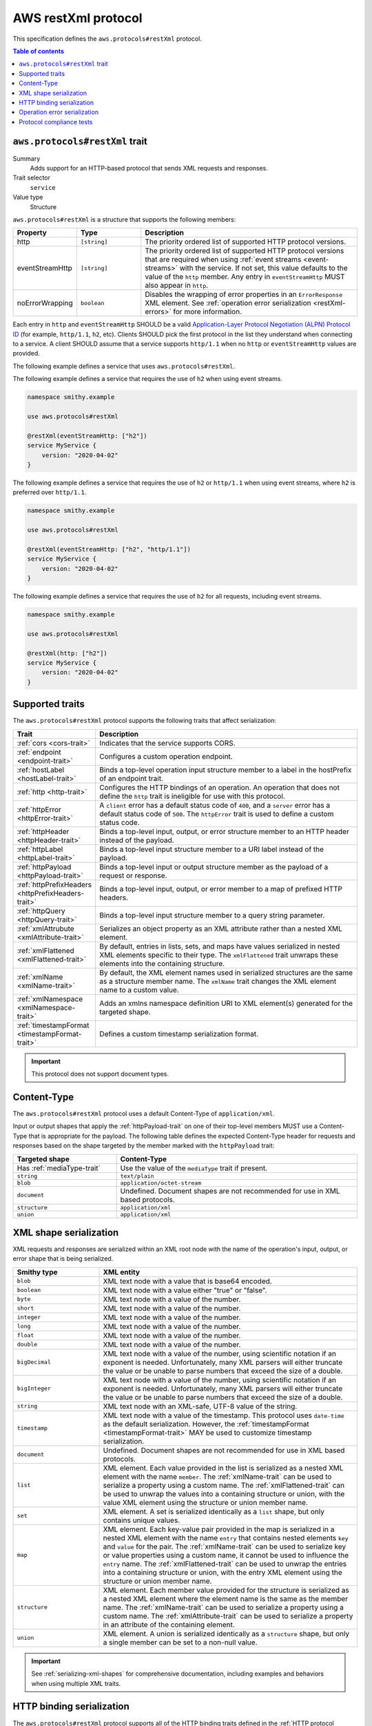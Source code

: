 .. _aws-restxml-protocol:

====================
AWS restXml protocol
====================

This specification defines the ``aws.protocols#restXml`` protocol.

.. contents:: Table of contents
    :depth: 2
    :local:
    :backlinks: none


.. _aws.protocols#restXml-trait:

-------------------------------
``aws.protocols#restXml`` trait
-------------------------------

Summary
    Adds support for an HTTP-based protocol that sends XML requests and
    responses.
Trait selector
    ``service``
Value type
    Structure

``aws.protocols#restXml`` is a structure that supports the following
members:

.. list-table::
    :header-rows: 1
    :widths: 10 20 70

    * - Property
      - Type
      - Description
    * - http
      - ``[string]``
      - The priority ordered list of supported HTTP protocol versions.
    * - eventStreamHttp
      - ``[string]``
      - The priority ordered list of supported HTTP protocol versions
        that are required when using :ref:`event streams <event-streams>`
        with the service. If not set, this value defaults to the value
        of the ``http`` member. Any entry in ``eventStreamHttp`` MUST
        also appear in ``http``.
    * - noErrorWrapping
      - ``boolean``
      - Disables the wrapping of error properties in an ``ErrorResponse``
        XML element. See :ref:`operation error serialization <restXml-errors>`
        for more information.

Each entry in ``http`` and ``eventStreamHttp`` SHOULD be a valid
`Application-Layer Protocol Negotiation (ALPN) Protocol ID`_ (for example,
``http/1.1``, ``h2``, etc). Clients SHOULD pick the first protocol in the
list they understand when connecting to a service. A client SHOULD assume
that a service supports ``http/1.1`` when no ``http`` or ``eventStreamHttp``
values are provided.

The following example defines a service that uses ``aws.protocols#restXml``.

.. tabs::

    .. code-tab:: smithy

        namespace smithy.example

        use aws.protocols#restXml

        @restXml
        service MyService {
            version: "2020-04-02"
        }

    .. code-tab:: json

        {
            "smithy": "1.0",
            "shapes": {
                "smithy.example#MyService": {
                    "type": "service",
                    "version": "2020-04-02",
                    "traits": {
                        "aws.protocols#restXml": {}
                    }
                }
            }
        }

The following example defines a service that requires the use of
``h2`` when using event streams.

.. code-block:: smithy

    namespace smithy.example

    use aws.protocols#restXml

    @restXml(eventStreamHttp: ["h2"])
    service MyService {
        version: "2020-04-02"
    }

The following example defines a service that requires the use of
``h2`` or ``http/1.1`` when using event streams, where ``h2`` is
preferred over ``http/1.1``.

.. code-block:: smithy

    namespace smithy.example

    use aws.protocols#restXml

    @restXml(eventStreamHttp: ["h2", "http/1.1"])
    service MyService {
        version: "2020-04-02"
    }

The following example defines a service that requires the use of
``h2`` for all requests, including event streams.

.. code-block:: smithy

    namespace smithy.example

    use aws.protocols#restXml

    @restXml(http: ["h2"])
    service MyService {
        version: "2020-04-02"
    }


----------------
Supported traits
----------------

The ``aws.protocols#restXml`` protocol supports the following traits
that affect serialization:

.. list-table::
    :header-rows: 1
    :widths: 20 80

    * - Trait
      - Description
    * - :ref:`cors <cors-trait>`
      - Indicates that the service supports CORS.
    * - :ref:`endpoint <endpoint-trait>`
      - Configures a custom operation endpoint.
    * - :ref:`hostLabel <hostLabel-trait>`
      - Binds a top-level operation input structure member to a label in
        the hostPrefix of an endpoint trait.
    * - :ref:`http <http-trait>`
      - Configures the HTTP bindings of an operation. An operation that
        does not define the ``http`` trait is ineligible for use with
        this protocol.
    * - :ref:`httpError <httpError-trait>`
      - A ``client`` error has a default status code of ``400``, and a
        ``server`` error has a default status code of ``500``. The
        ``httpError`` trait is used to define a custom status code.
    * - :ref:`httpHeader <httpHeader-trait>`
      - Binds a top-level input, output, or error structure member to
        an HTTP header instead of the payload.
    * - :ref:`httpLabel <httpLabel-trait>`
      - Binds a top-level input structure member to a URI label instead
        of the payload.
    * - :ref:`httpPayload <httpPayload-trait>`
      - Binds a top-level input or output structure member as the payload
        of a request or response.
    * - :ref:`httpPrefixHeaders <httpPrefixHeaders-trait>`
      - Binds a top-level input, output, or error member to a map of
        prefixed HTTP headers.
    * - :ref:`httpQuery <httpQuery-trait>`
      - Binds a top-level input structure member to a query string parameter.
    * - :ref:`xmlAttrubute <xmlAttribute-trait>`
      - Serializes an object property as an XML attribute rather than a nested
        XML element.
    * - :ref:`xmlFlattened <xmlFlattened-trait>`
      - By default, entries in lists, sets, and maps have values serialized in
        nested XML elements specific to their type. The ``xmlFlattened`` trait
        unwraps these elements into the containing structure.
    * - :ref:`xmlName <xmlName-trait>`
      - By default, the XML element names used in serialized structures are
        the same as a structure member name. The ``xmlName`` trait changes
        the XML element name to a custom value.
    * - :ref:`xmlNamespace <xmlNamespace-trait>`
      - Adds an xmlns namespace definition URI to XML element(s) generated
        for the targeted shape.
    * - :ref:`timestampFormat <timestampFormat-trait>`
      - Defines a custom timestamp serialization format.

.. important::

    This protocol does not support document types.


------------
Content-Type
------------

The ``aws.protocols#restXml`` protocol uses a default Content-Type
of ``application/xml``.

Input or output shapes that apply the :ref:`httpPayload-trait` on one of
their top-level members MUST use a Content-Type that is appropriate for
the payload. The following table defines the expected Content-Type header
for requests and responses based on the shape targeted by the member marked
with the ``httpPayload`` trait:

.. list-table::
    :header-rows: 1
    :widths: 30 70

    * - Targeted shape
      - Content-Type
    * - Has :ref:`mediaType-trait`
      - Use the value of the ``mediaType`` trait if present.
    * - ``string``
      - ``text/plain``
    * - ``blob``
      - ``application/octet-stream``
    * - ``document``
      - Undefined. Document shapes are not recommended for use in XML based
        protocols.
    * - ``structure``
      - ``application/xml``
    * - ``union``
      - ``application/xml``


-----------------------
XML shape serialization
-----------------------

XML requests and responses are serialized within an XML root node with the
name of the operation's input, output, or error shape that is being serialized.

.. list-table::
    :header-rows: 1
    :widths: 25 75

    * - Smithy type
      - XML entity
    * - ``blob``
      - XML text node with a value that is base64 encoded.
    * - ``boolean``
      - XML text node with a value either "true" or "false".
    * - ``byte``
      - XML text node with a value of the number.
    * - ``short``
      - XML text node with a value of the number.
    * - ``integer``
      - XML text node with a value of the number.
    * - ``long``
      - XML text node with a value of the number.
    * - ``float``
      - XML text node with a value of the number.
    * - ``double``
      - XML text node with a value of the number.
    * - ``bigDecimal``
      - XML text node with a value of the number, using scientific notation if
        an exponent is needed. Unfortunately, many XML parsers will either
        truncate the value or be unable to parse numbers that exceed the size
        of a double.
    * - ``bigInteger``
      - XML text node with a value of the number, using scientific notation if
        an exponent is needed. Unfortunately, many XML parsers will either
        truncate the value or be unable to parse numbers that exceed the size
        of a double.
    * - ``string``
      - XML text node with an XML-safe, UTF-8 value of the string.
    * - ``timestamp``
      - XML text node with a value of the timestamp. This protocol uses
        ``date-time`` as the default serialization. However, the
        :ref:`timestampFormat <timestampFormat-trait>` MAY be used to
        customize timestamp serialization.
    * - ``document``
      - Undefined. Document shapes are not recommended for use in XML based
        protocols.
    * - ``list``
      - XML element. Each value provided in the list is serialized as a nested
        XML element with the name ``member``. The :ref:`xmlName-trait` can be
        used to serialize a property using a custom name. The
        :ref:`xmlFlattened-trait` can be used to unwrap the values into a
        containing structure or union, with the value XML element using the
        structure or union member name.
    * - ``set``
      - XML element. A set is serialized identically as a ``list`` shape,
        but only contains unique values.
    * - ``map``
      - XML element. Each key-value pair provided in the map is serialized in
        a nested XML element with the name ``entry`` that contains nested
        elements ``key`` and ``value`` for the pair. The :ref:`xmlName-trait`
        can be used to serialize key or value properties using a custom name,
        it cannot be used to influence the ``entry`` name. The
        :ref:`xmlFlattened-trait` can be used to unwrap the entries into a
        containing structure or union, with the entry XML element using the
        structure or union member name.
    * - ``structure``
      - XML element. Each member value provided for the structure is
        serialized as a nested XML element where the element name is the
        same as the member name. The :ref:`xmlName-trait` can be used to
        serialize a property using a custom name. The :ref:`xmlAttribute-trait`
        can be used to serialize a property in an attribute of the containing
        element.
    * - ``union``
      - XML element. A union is serialized identically as a ``structure``
        shape, but only a single member can be set to a non-null value.

.. important::

    See :ref:`serializing-xml-shapes` for comprehensive documentation,
    including examples and behaviors when using multiple XML traits.


--------------------------
HTTP binding serialization
--------------------------

The ``aws.protocols#restXml`` protocol supports all of the HTTP binding traits
defined in the :ref:`HTTP protocol bindings <http-traits>` specification. The
serialization formats and and behaviors described for each trait are supported
as defined in the ``aws.protocols#restXml`` protocol.


.. _restXml-errors:

-----------------------------
Operation error serialization
-----------------------------

Error responses in the ``restXml`` protocol are wrapped in an XML element
named ``ErrorResponse`` by default. All error structure members are serialized
within this element, unless bound to another location with HTTP protocol
bindings.

Serialized error shapes MUST also contain an additional child element ``Code``
that contains only the :token:`shape name <identifier>` of the error's
:ref:`shape-id`. This can be used to distinguish which specific error has been
serialized in the response.

.. code-block:: xml

    <ErrorResponse>
        <Error>
            <Type>Sender</Type>
            <Code>InvalidGreeting</Code>
            <Message>Hi</Message>
            <AnotherSetting>setting</AnotherSetting>
        </Error>
        <RequestId>foo-id</RequestId>
    </ErrorResponse>

The ``noErrorWrapping`` setting of the ``restXml`` protocol trait disables
using this additional nested XML element.

.. code-block:: xml

    <Error>
        <Type>Sender</Type>
        <Code>InvalidGreeting</Code>
        <Message>Hi</Message>
        <AnotherSetting>setting</AnotherSetting>
        <RequestId>foo-id</RequestId>
    </Error>


-------------------------
Protocol compliance tests
-------------------------

A full compliance test suite is provided and SHALL be considered a normative
reference: https://github.com/awslabs/smithy/tree/master/smithy-aws-protocol-tests/model/restXml

These compliance tests define a model that is used to define test cases and
the expected serialized HTTP requests and responses for each case.

*TODO: Add event stream handling specifications.*

.. _`Application-Layer Protocol Negotiation (ALPN) Protocol ID`: https://www.iana.org/assignments/tls-extensiontype-values/tls-extensiontype-values.xhtml#alpn-protocol-ids
